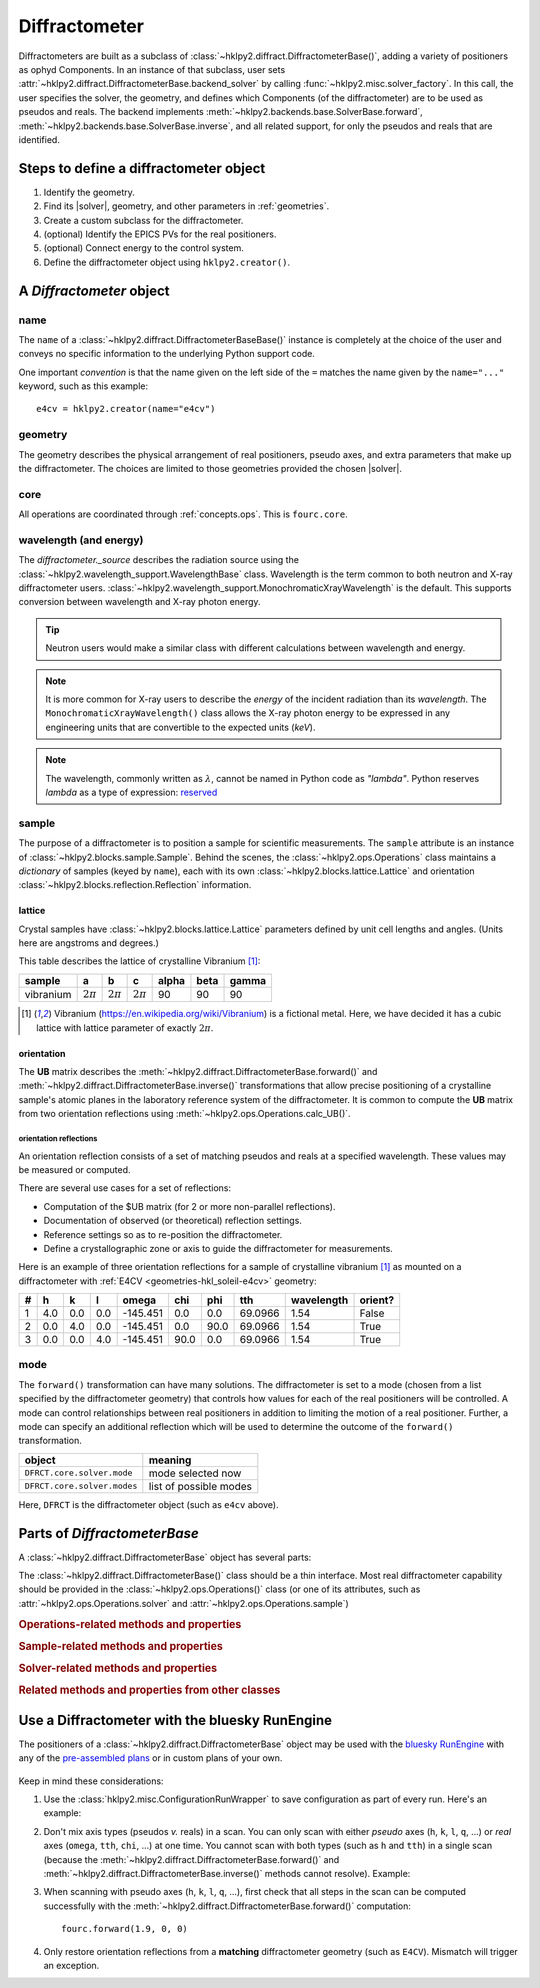 .. _concepts.diffract:

==================
Diffractometer
==================

.. TODO: How much is guide or example?  This should be a concepts doc. Brief.

.. index:: !design; diffractometer

Diffractometers are built as a subclass of
:class:`~hklpy2.diffract.DiffractometerBase()`, adding a variety of
positioners as ophyd Components.  In an instance of that subclass, user
sets :attr:`~hklpy2.diffract.DiffractometerBase.backend_solver` by calling
:func:`~hklpy2.misc.solver_factory`.  In this call, the user specifies the solver,
the geometry, and defines which Components (of the diffractometer) are to be used as
pseudos and reals.  The backend implements
:meth:`~hklpy2.backends.base.SolverBase.forward`,
:meth:`~hklpy2.backends.base.SolverBase.inverse`, and all related support, for
only the pseudos and reals that are identified.

.. grid:: 2

    .. grid-item-card:: :material-outlined:`check_box;3em` A |solver| is not needed to:

      - define subclass of :class:`~hklpy2.diffract.DiffractometerBase()` and create instance
      - create instance of :class:`~hklpy2.blocks.sample.Sample()`
      - create instance of :class:`~hklpy2.blocks.lattice.Lattice()`
      - create instance of :class:`~hklpy2.wavelength_support.WavelengthBase()` subclass
      - create instance of :class:`~hklpy2.backends.base.SolverBase()` subclass
      - set :attr:`~hklpy2.wavelength_support.WavelengthBase.wavelength`
      - list *available* solvers: (:func:`~hklpy2.misc.solvers`)
      - review saved orientation details

    .. grid-item-card:: :material-outlined:`rule;3em` A |solver| is needed to:

      - list available |solver| :attr:`~hklpy2.backends.base.SolverBase.geometries`
      - list a |solver| geometry's required
        :attr:`~hklpy2.backends.base.SolverBase.pseudo_axis_names`,
        :attr:`~hklpy2.backends.base.SolverBase.real_axis_names`,
        :attr:`~hklpy2.backends.base.SolverBase.extra_axis_names`,
        :attr:`~hklpy2.backends.base.SolverBase.modes`
      - create instance of :class:`~hklpy2.blocks.reflection.Reflection()`
      - define or compute a :math:`UB` matrix
        (:meth:`~hklpy2.backends.base.SolverBase.calculateOrientation`)
      - :meth:`~hklpy2.backends.base.SolverBase.forward`
        and :meth:`~hklpy2.backends.base.SolverBase.inverse`
      - determine the diffractometer :attr:`~hklpy2.diffract.DiffractometerBase.position`
      - save or restore orientation details
      - refine lattice parameters

.. TODO: This is a guide section

Steps to define a diffractometer object
=======================================

#. Identify the geometry.
#. Find its |solver|, geometry, and other parameters in :ref:`geometries`.
#. Create a custom subclass for the diffractometer.
#. (optional) Identify the EPICS PVs for the real positioners.
#. (optional) Connect energy to the control system.
#. Define the diffractometer object using ``hklpy2.creator()``.

.. TODO: This section should point to the concepts, not re-explain.

A `Diffractometer` object
=========================

name
----

The ``name`` of a :class:`~hklpy2.diffract.DiffractometerBaseBase()` instance is
completely at the choice of the user and conveys no specific information to
the underlying Python support code.

One important *convention* is that the name given on the left side of the ``=``
matches the name given by the ``name="..."`` keyword, such as this example::

    e4cv = hklpy2.creator(name="e4cv")

geometry
--------

The geometry describes the physical arrangement of real positioners, pseudo
axes, and extra parameters that make up the diffractometer.  The choices are
limited to those geometries provided the chosen |solver|.

core
--------

All operations are coordinated through :ref:`concepts.ops`.  This is ``fourc.core``.

wavelength (and energy)
-----------------------

The `diffractometer._source` describes the radiation source using the
:class:`~hklpy2.wavelength_support.WavelengthBase` class.  Wavelength is the
term common to both neutron and X-ray diffractometer users.
:class:`~hklpy2.wavelength_support.MonochromaticXrayWavelength` is the default.
This supports conversion between wavelength and X-ray photon energy.

.. tip:: Neutron users would make a similar class with different calculations
  between wavelength and energy.

.. note:: It is more common for X-ray users to describe the *energy*
   of the incident radiation than its *wavelength*.  The
   ``MonochromaticXrayWavelength()`` class allows the X-ray photon energy
   to be expressed in any engineering units
   that are convertible to the expected units (`keV`).

   ..
    An offset may be
    applied, which is useful when connecting the diffractometer energy
    with a control system variable.

.. note:: The wavelength, commonly written as :math:`\lambda`,
   cannot be named in Python code as `"lambda"`.
   Python reserves `lambda` as a type of expression:
   `reserved <https://docs.python.org/3/reference/expressions.html#lambda>`_

sample
------

The purpose of a diffractometer is to position a sample for scientific
measurements. The ``sample`` attribute is an instance of
:class:`~hklpy2.blocks.sample.Sample`. Behind the scenes, the
:class:`~hklpy2.ops.Operations` class maintains a *dictionary* of samples (keyed
by ``name``), each with its own :class:`~hklpy2.blocks.lattice.Lattice` and
orientation :class:`~hklpy2.blocks.reflection.Reflection` information.

lattice
+++++++

Crystal samples have :class:`~hklpy2.blocks.lattice.Lattice` parameters defined by
unit cell lengths and angles.  (Units here are angstroms and degrees.)

.. index:: !vibranium

This table describes the lattice of crystalline Vibranium [#vibranium]_:

========= ============  ============   ============   ===== ====  =====
sample    a             b              c              alpha beta  gamma
========= ============  ============   ============   ===== ====  =====
vibranium :math:`2\pi`  :math:`2\pi`   :math:`2\pi`   90    90    90
========= ============  ============   ============   ===== ====  =====

.. [#vibranium] Vibranium (https://en.wikipedia.org/wiki/Vibranium)
   is a fictional metal.  Here, we have decided it has a cubic lattice
   with lattice parameter of exactly :math:`2\pi`.

orientation
+++++++++++

The **UB** matrix describes the :meth:`~hklpy2.diffract.DiffractometerBase.forward()`
and :meth:`~hklpy2.diffract.DiffractometerBase.inverse()` transformations that allow
precise positioning of a crystalline sample's atomic planes in the laboratory
reference system of the diffractometer.  It is common to compute the **UB** matrix
from two orientation reflections using :meth:`~hklpy2.ops.Operations.calc_UB()`.

orientation reflections
~~~~~~~~~~~~~~~~~~~~~~~

An orientation reflection consists of a set of matching pseudos
and reals at a specified wavelength.  These values may be
measured or computed.

There are several use cases for a set of reflections:

* Computation of the $UB matrix (for 2 or more non-parallel reflections).
* Documentation of observed (or theoretical) reflection settings.
* Reference settings so as to re-position the diffractometer.
* Define a crystallographic zone or axis to guide the diffractometer for measurements.

Here is an example of three orientation reflections for a sample of crystalline
vibranium [#vibranium]_ as mounted on a diffractometer with
:ref:`E4CV <geometries-hkl_soleil-e4cv>` geometry:

= === === === ======== ==== ==== ======= ========== =======
# h   k   l   omega    chi  phi  tth     wavelength orient?
= === === === ======== ==== ==== ======= ========== =======
1 4.0 0.0 0.0 -145.451 0.0  0.0  69.0966 1.54       False
2 0.0 4.0 0.0 -145.451 0.0  90.0 69.0966 1.54       True
3 0.0 0.0 4.0 -145.451 90.0 0.0  69.0966 1.54       True
= === === === ======== ==== ==== ======= ========== =======

mode
----

The ``forward()`` transformation can have many solutions.  The
diffractometer is set to a mode (chosen from a list specified by the
diffractometer geometry) that controls how values for each of the real
positioners will be controlled. A mode can control relationships between
real positioners in addition to limiting the motion of a real positioner.
Further, a mode can specify an additional reflection which will be used to
determine the outcome of the ``forward()`` transformation.

============================  =======================
object                        meaning
============================  =======================
``DFRCT.core.solver.mode``    mode selected now
``DFRCT.core.solver.modes``   list of possible modes
============================  =======================

Here, ``DFRCT`` is the diffractometer object (such as ``e4cv`` above).

Parts of `DiffractometerBase`
=============================

A :class:`~hklpy2.diffract.DiffractometerBase` object has several parts:

The :class:`~hklpy2.diffract.DiffractometerBase()` class should
be a thin interface. Most real diffractometer capability should be
provided in the :class:`~hklpy2.ops.Operations()` class (or one of
its attributes, such as :attr:`~hklpy2.ops.Operations.solver`
and :attr:`~hklpy2.ops.Operations.sample`)

.. rubric:: Operations-related methods and properties
.. autosummary::

    ~hklpy2.diffract.DiffractometerBase.auto_assign_axes (method)
    ~hklpy2.diffract.DiffractometerBase.forward (method)
    ~hklpy2.diffract.DiffractometerBase.inverse (method)
    ~hklpy2.diffract.DiffractometerBase.position (method)
    ~hklpy2.diffract.DiffractometerBase.pseudo_axis_names (property)
    ~hklpy2.diffract.DiffractometerBase.real_axis_names (property)
    ~hklpy2.diffract.DiffractometerBase.wh (method)

.. rubric:: Sample-related methods and properties
.. autosummary::

    ~hklpy2.diffract.DiffractometerBase.add_reflection (method)
    ~hklpy2.diffract.DiffractometerBase.add_sample (method)
    ~hklpy2.diffract.DiffractometerBase.sample (property)
    ~hklpy2.diffract.DiffractometerBase.samples (property)

.. rubric:: Solver-related methods and properties
.. autosummary::

    ~hklpy2.diffract.DiffractometerBase.geometry (ophyd Signal)
    ~hklpy2.diffract.DiffractometerBase.solver (property)
    ~hklpy2.diffract.DiffractometerBase.solver_name (ophyd Signal)

.. rubric:: Related methods and properties from other classes
.. autosummary::

    ~hklpy2.ops.Operations.assign_axes (method)
    ~hklpy2.backends.base.SolverBase.extra_axis_names (property)
    ~hklpy2.blocks.sample.Sample.lattice (property)
    ~hklpy2.blocks.sample.Sample.refine_lattice (method)
    ~hklpy2.blocks.sample.Sample.reflections (property)
    ~hklpy2.ops.Operations.set_solver (method)
    ~hklpy2.blocks.sample.Sample.U (property)
    ~hklpy2.blocks.sample.Sample.UB (property)


Use a Diffractometer with the bluesky RunEngine
===============================================

The positioners of a :class:`~hklpy2.diffract.DiffractometerBase` object may be
used with the `bluesky RunEngine
<https://blueskyproject.io/bluesky/generated/bluesky.run_engine.RunEngine.html?highlight=runengine>`_
with any of the `pre-assembled plans
<https://blueskyproject.io/bluesky/plans.html#pre-assembled-plans>`_ or
in custom plans of your own.

   .. code-block:: Python
      :linenos:

      from hklpy2.misc import ConfigurationRunWrapper

      fourc = hklpy2.creator(name="fourc")

      # Save configuration with every run
      crw = ConfigurationRunWrapper(fourc)
      RE.preprocessors.append(crw.wrapper)

      # steps not shown here:
      #   define a sample & orientation reflections, and compute UB matrix

      # record the diffractometer metadata to a run
      RE(bp.count([fourc]))

      # relative *(h00)* scan
      RE(bp.rel_scan([scaler, fourc], fourc.h, -0.1, 0.1, 21))

      # absolute *(0kl)* scan
      RE(bp.scan([scaler, fourc], fourc.k, 0.9, 1.1, fourc.l, 2, 3, 21))

      # absolute ``chi`` scan
      RE(bp.scan([scaler, fourc], fourc.chi, 30, 60, 31))

Keep in mind these considerations:

1. Use the :class:`hklpy2.misc.ConfigurationRunWrapper` to save configuration
   as part of every run.  Here's an example:

   .. code-block:: Python
     :linenos:

     from hklpy2.misc import ConfigurationRunWrapper
     crw = ConfigurationRunWrapper(fourc)
     RE.preprocessors.append(crw.wrapper)

   .. seealso:: :doc:`/guides/configuration_save_restore`

2. Don't mix axis types (pseudos *v.* reals) in a scan.  You can only
   scan with either *pseudo* axes (``h``, ``k``, ``l``, ``q``, ...) or *real*
   axes (``omega``, ``tth``, ``chi``, ...) at one time.  You cannot scan with
   both types (such as ``h`` and ``tth``) in a single scan (because the
   :meth:`~hklpy2.diffract.DiffractometerBase.forward()` and
   :meth:`~hklpy2.diffract.DiffractometerBase.inverse()` methods cannot
   resolve).  Example:

   .. code-block:: Python
      :linenos:

      # Cannot scan both ``k`` and ``chi`` at the same time.
      # This will raise a `ValueError` exception.
      RE(bp.scan([scaler, fourc], fourc.k, 0.9, 1.1, fourc.chi, 2, 3, 21))


3. When scanning with pseudo axes (``h``, ``k``, ``l``, ``q``, ...), first
   check that all steps in the scan can be computed successfully with
   the :meth:`~hklpy2.diffract.DiffractometerBase.forward()` computation::

        fourc.forward(1.9, 0, 0)

4. Only restore orientation reflections from a **matching**
   diffractometer geometry (such as ``E4CV``).  Mismatch will trigger an exception.
